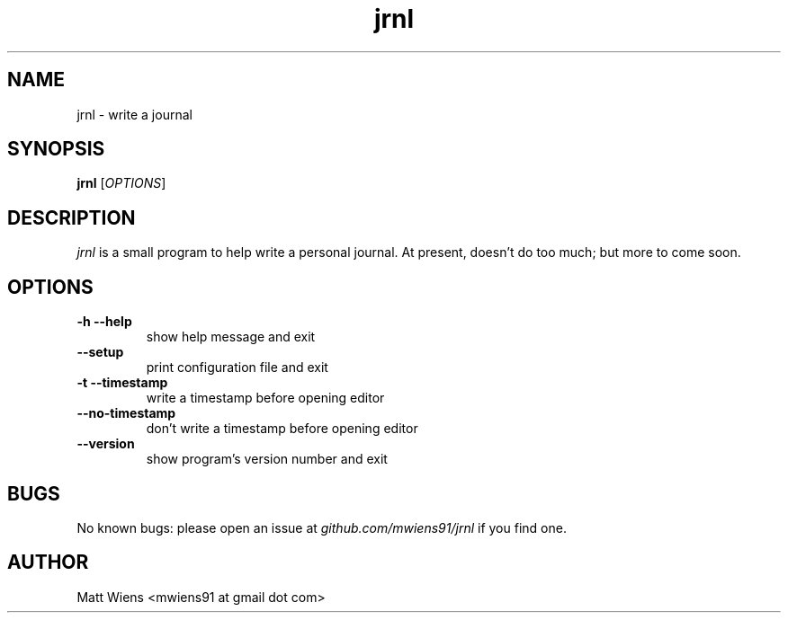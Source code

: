 .\" Manpage for jrnl

.TH jrnl 1 "September 2017" "" ""

.SH NAME
jrnl \- write a journal

.SH SYNOPSIS
\fBjrnl\fR [\fIOPTIONS\fR]

.SH DESCRIPTION
\fIjrnl\fR is a small program to help write a personal journal. At present, doesn't do too much; but more to come soon.


.SH OPTIONS
.
.TP
\fB-h --help\fR
show help message and exit
.
.
.TP
\fB--setup\fR
print configuration file and exit
.
.
.TP
\fB-t --timestamp\fR
write a timestamp before opening editor
.
.
.TP
\fB--no-timestamp\fR
don't write a timestamp before opening editor
.
.
.TP
\fB--version\fR
show program's version number and exit
.

.SH BUGS
No known bugs: please open an issue at \fIgithub.com/mwiens91/jrnl\fR if you find one.

.SH AUTHOR
Matt Wiens <mwiens91 at gmail dot com>

